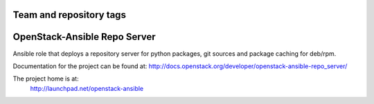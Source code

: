 ========================
Team and repository tags
========================

.. image:: http://governance.openstack.org/badges/openstack-ansible-repo_server.svg
    :target: http://governance.openstack.org/reference/tags/index.html

.. Change things from this point on

=============================
OpenStack-Ansible Repo Server
=============================

Ansible role that deploys a repository server for python packages, git
sources and package caching for deb/rpm.

Documentation for the project can be found at:
`<http://docs.openstack.org/developer/openstack-ansible-repo_server/>`_

The project home is at:
  http://launchpad.net/openstack-ansible
